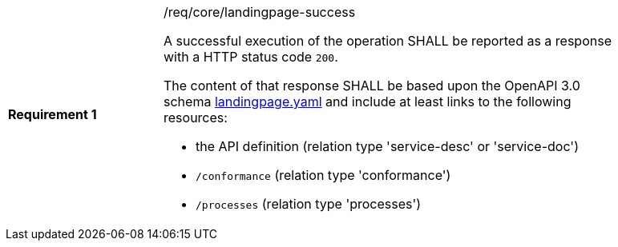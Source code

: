 [width="90%",cols="2,6a"]
|===
|*Requirement {counter:req-id}* |/req/core/landingpage-success +

A successful execution of the operation SHALL be reported as a response with a
HTTP status code `200`.

The content of that response SHALL be based upon the OpenAPI 3.0 schema link:https://raw.githubusercontent.com/opengeospatial/wps-rest-binding/master/core/openapi/schemas/landingpage.yaml[landingpage.yaml]
and include at least links to the following resources:

* the API definition (relation type 'service-desc' or 'service-doc')
* `/conformance` (relation type 'conformance')
* `/processes` (relation type 'processes')
|===
